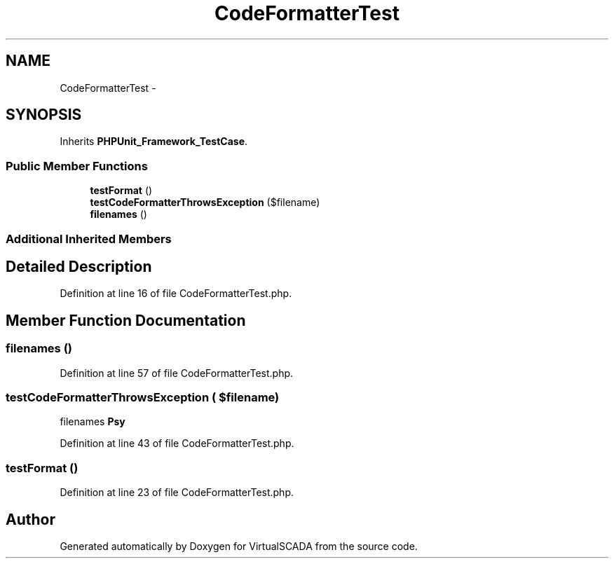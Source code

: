 .TH "CodeFormatterTest" 3 "Tue Apr 14 2015" "Version 1.0" "VirtualSCADA" \" -*- nroff -*-
.ad l
.nh
.SH NAME
CodeFormatterTest \- 
.SH SYNOPSIS
.br
.PP
.PP
Inherits \fBPHPUnit_Framework_TestCase\fP\&.
.SS "Public Member Functions"

.in +1c
.ti -1c
.RI "\fBtestFormat\fP ()"
.br
.ti -1c
.RI "\fBtestCodeFormatterThrowsException\fP ($filename)"
.br
.ti -1c
.RI "\fBfilenames\fP ()"
.br
.in -1c
.SS "Additional Inherited Members"
.SH "Detailed Description"
.PP 
Definition at line 16 of file CodeFormatterTest\&.php\&.
.SH "Member Function Documentation"
.PP 
.SS "filenames ()"

.PP
Definition at line 57 of file CodeFormatterTest\&.php\&.
.SS "testCodeFormatterThrowsException ( $filename)"
filenames  \fBPsy\fP 
.PP
Definition at line 43 of file CodeFormatterTest\&.php\&.
.SS "testFormat ()"

.PP
Definition at line 23 of file CodeFormatterTest\&.php\&.

.SH "Author"
.PP 
Generated automatically by Doxygen for VirtualSCADA from the source code\&.
